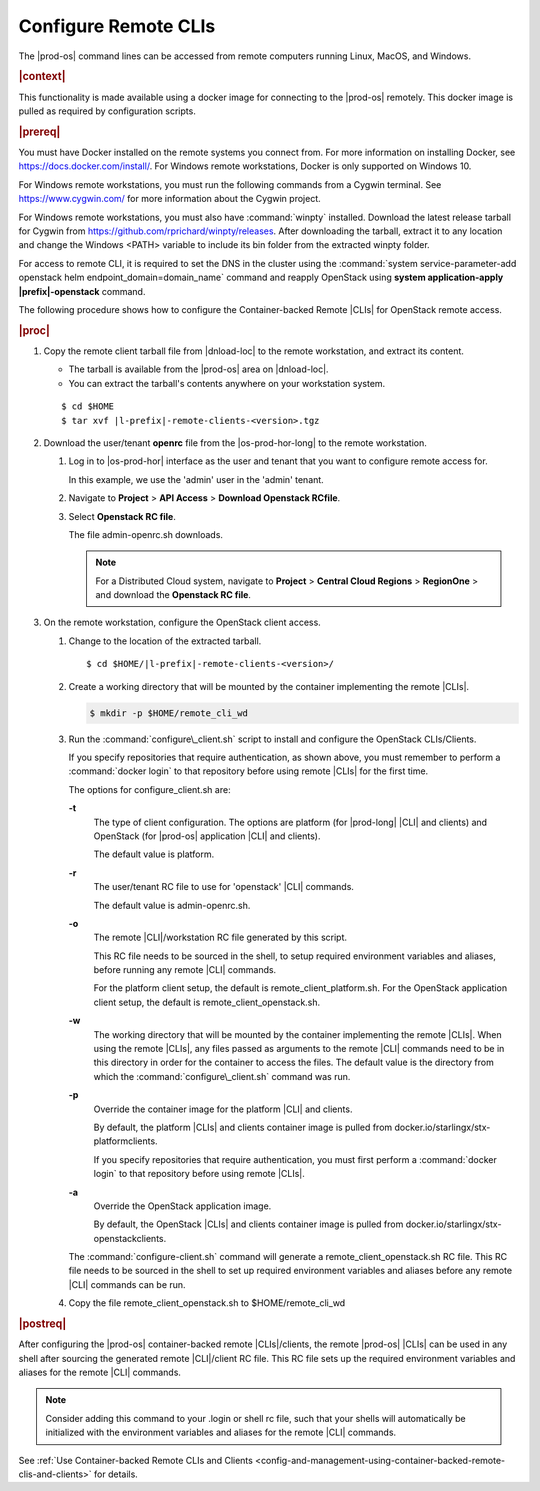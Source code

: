 
.. fvv1597424560931
.. _configure-remote-clis-and-clients:

=====================
Configure Remote CLIs
=====================

The |prod-os| command lines can be accessed from remote computers running
Linux, MacOS, and Windows.

.. rubric:: |context|

This functionality is made available using a docker image for connecting to the
|prod-os| remotely. This docker image is pulled as required by configuration
scripts.

.. rubric:: |prereq|

You must have Docker installed on the remote systems you connect from. For more
information on installing Docker, see `https://docs.docker.com/install/
<https://docs.docker.com/install/>`__. For Windows remote workstations, Docker
is only supported on Windows 10.

For Windows remote workstations, you must run the following commands from a
Cygwin terminal. See `https://www.cygwin.com/ <https://www.cygwin.com/>`__ for
more information about the Cygwin project.

For Windows remote workstations, you must also have :command:`winpty`
installed. Download the latest release tarball for Cygwin from
`https://github.com/rprichard/winpty/releases
<https://github.com/rprichard/winpty/releases>`__. After downloading the
tarball, extract it to any location and change the Windows <PATH> variable to
include its bin folder from the extracted winpty folder.

For access to remote CLI, it is required to set the DNS in the cluster using the
:command:`system service-parameter-add openstack helm endpoint_domain=domain_name`
command and reapply OpenStack using **system application-apply |prefix|-openstack**
command.

The following procedure shows how to configure the Container-backed Remote
|CLIs| for OpenStack remote access.

.. rubric:: |proc|

.. _configure-remote-clis-and-clients-steps-fvl-n4d-tkb:

#.  Copy the remote client tarball file from |dnload-loc| to the remote
    workstation, and extract its content.


    -   The tarball is available from the |prod-os| area on |dnload-loc|.

    -   You can extract the tarball's contents anywhere on your workstation system.


    .. parsed-literal::

        $ cd $HOME
        $ tar xvf |l-prefix|-remote-clients-<version>.tgz

#.  Download the user/tenant **openrc** file from the |os-prod-hor-long| to the
    remote workstation.


    #.  Log in to |os-prod-hor| interface as the user and tenant that you want
        to configure remote access for.

        In this example, we use the 'admin' user in the 'admin' tenant.

    #.  Navigate to **Project** \> **API Access** \> **Download Openstack RCfile**.

    #.  Select **Openstack RC file**.

        The file admin-openrc.sh downloads.

        .. note::
            For a Distributed Cloud system, navigate to **Project** \> **Central Cloud Regions** \> **RegionOne** \>
            and download the **Openstack RC file**.

#.  On the remote workstation, configure the OpenStack client access.


    #.  Change to the location of the extracted tarball.

        .. parsed-literal::

            $ cd $HOME/|l-prefix|-remote-clients-<version>/

    #.  Create a working directory that will be mounted by the container
        implementing the remote |CLIs|.

        .. code-block:: none

            $ mkdir -p $HOME/remote_cli_wd

    #.  Run the :command:`configure\_client.sh` script to install and configure
        the OpenStack CLIs/Clients.

        .. only:: starlingx

           ::

              $ ./configure_client.sh -t openstack -r admin-openrc.sh -w $HOME/remote_cli_wd

        .. only:: partner

           .. include:: /_includes/configure-remote-clis-and-clients.rest
              :start-after: remote-cli-begin
              :end-before: remote-cli-end

        If you specify repositories that require authentication, as shown
        above, you must remember to perform a :command:`docker login` to that
        repository before using remote |CLIs| for the first time.

        The options for configure\_client.sh are:

        **-t**
            The type of client configuration. The options are platform \(for
            |prod-long| |CLI| and clients\) and OpenStack \(for
            |prod-os| application |CLI| and clients\).

            The default value is platform.

        **-r**
            The user/tenant RC file to use for 'openstack' |CLI| commands.

            The default value is admin-openrc.sh.

        **-o**
            The remote |CLI|/workstation RC file generated by this script.

            This RC file needs to be sourced in the shell, to setup required
            environment variables and aliases, before running any remote |CLI|
            commands.

            For the platform client setup, the default is
            remote\_client\_platform.sh. For the OpenStack application client
            setup, the default is remote\_client\_openstack.sh.

        **-w**
            The working directory that will be mounted by the container
            implementing the remote |CLIs|. When using the remote |CLIs|, any files
            passed as arguments to the remote |CLI| commands need to be in this
            directory in order for the container to access the files. The
            default value is the directory from which the
            :command:`configure\_client.sh` command was run.

        **-p**
            Override the container image for the platform |CLI| and clients.

            By default, the platform |CLIs| and clients container image is pulled
            from docker.io/starlingx/stx-platformclients.

            If you specify repositories that require authentication, you must
            first perform a :command:`docker login` to that repository before
            using remote |CLIs|.

        **-a**
            Override the OpenStack application image.

            By default, the OpenStack |CLIs| and clients container image is
            pulled from docker.io/starlingx/stx-openstackclients.

        The :command:`configure-client.sh` command will generate a
        remote\_client\_openstack.sh RC file. This RC file needs to be sourced
        in the shell to set up required environment variables and aliases
        before any remote |CLI| commands can be run.

    #.  Copy the file remote\_client\_openstack.sh to $HOME/remote\_cli\_wd


.. rubric:: |postreq|

After configuring the |prod-os| container-backed remote |CLIs|/clients, the
remote |prod-os| |CLIs| can be used in any shell after sourcing the generated
remote |CLI|/client RC file. This RC file sets up the required environment
variables and aliases for the remote |CLI| commands.

.. note::
    Consider adding this command to your .login or shell rc file, such that
    your shells will automatically be initialized with the environment
    variables and aliases for the remote |CLI| commands.

See :ref:`Use Container-backed Remote CLIs and Clients
<config-and-management-using-container-backed-remote-clis-and-clients>` for
details.


